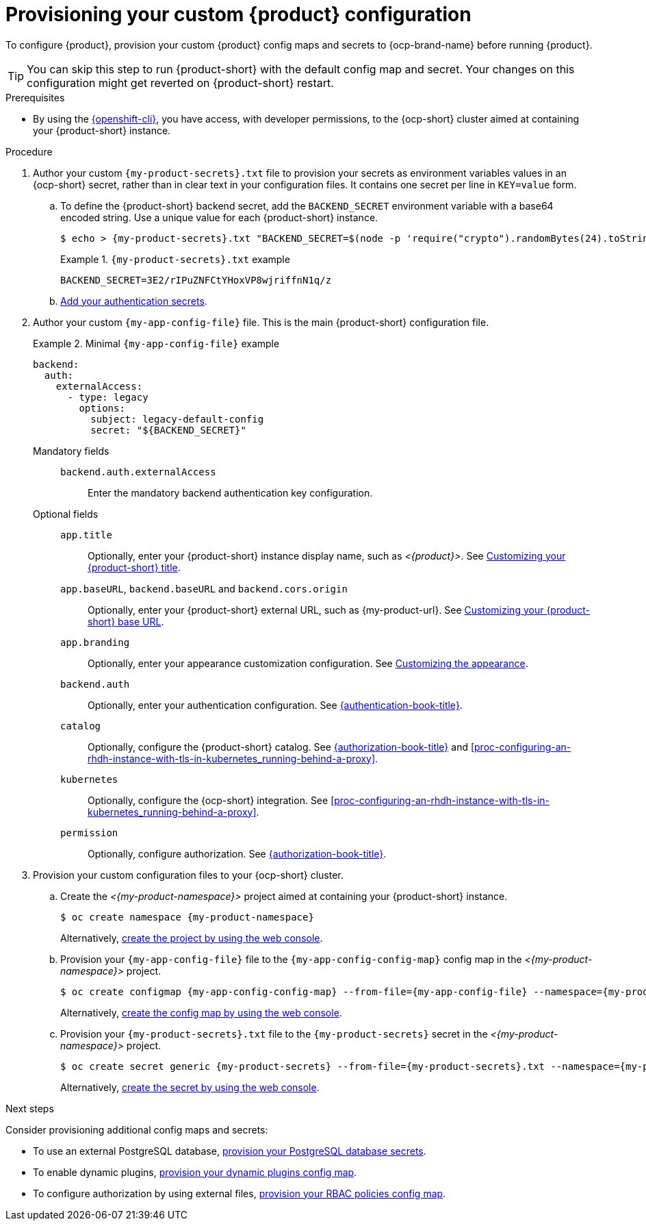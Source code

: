 [id="provisioning-your-custom-configuration"]
= Provisioning your custom {product} configuration

To configure {product}, provision your custom {product} config maps and secrets to {ocp-brand-name} before running {product}.

[TIP]
====
You can skip this step to run {product-short} with the default config map and secret.
Your changes on this configuration might get reverted on {product-short} restart.
====

.Prerequisites
* By using the link:https://docs.redhat.com/en/documentation/openshift_container_platform/{ocp-version}/html-single/cli_tools/index#cli-about-cli_cli-developer-commands[{openshift-cli}], you have access, with developer permissions, to the {ocp-short} cluster aimed at containing your {product-short} instance.

.Procedure
. Author your custom `{my-product-secrets}.txt` file to provision your secrets as environment variables values in an {ocp-short} secret, rather than in clear text in your configuration files.
It contains one secret per line in `KEY=value` form.

.. To define the {product-short} backend secret, add the `BACKEND_SECRET` environment variable with a base64 encoded string.
Use a unique value for each {product-short} instance.
+
[source,terminal,subs="+attributes"]
----
$ echo > {my-product-secrets}.txt "BACKEND_SECRET=$(node -p 'require("crypto").randomBytes(24).toString("base64")')"
----
+
.`{my-product-secrets}.txt` example
====
----
BACKEND_SECRET=3E2/rIPuZNFCtYHoxVP8wjriffnN1q/z
----
====

.. link:{authentication-book-url}[Add your authentication secrets].

. Author your custom `{my-app-config-file}` file.
This is the main {product-short} configuration file.
+
.Minimal `{my-app-config-file}` example
====
[source,yaml,subs="+attributes,+quotes"]
----
backend:
  auth:
    externalAccess:
      - type: legacy
        options:
          subject: legacy-default-config
          secret: "${BACKEND_SECRET}"
----
====

Mandatory fields::

`backend.auth.externalAccess`:::
Enter the mandatory backend authentication key configuration.

Optional fields::

`app.title`:::
Optionally, enter your {product-short} instance display name, such as _<{product}>_.
See link:{customizing-book-url}#customizing-your-product-title[Customizing your {product-short} title].

`app.baseURL`, `backend.baseURL` and `backend.cors.origin`:::
Optionally, enter your {product-short} external URL, such as pass:c,a,q[{my-product-url}].
See link:{customizing-book-url}#customizing-your-product-base-url[Customizing your {product-short} base URL].

`app.branding`:::
Optionally, enter your appearance customization configuration.
See link:{customizing-book-url}#customizing-appearance[Customizing the appearance].

`backend.auth`:::
Optionally, enter your authentication configuration.
See link:{authentication-book-url}[{authentication-book-title}].

`catalog`:::
Optionally, configure the {product-short} catalog.
See link:{authentication-book-url}[{authorization-book-title}] and xref:proc-configuring-an-rhdh-instance-with-tls-in-kubernetes_running-behind-a-proxy[].

`kubernetes`:::
Optionally, configure the {ocp-short} integration.
See xref:proc-configuring-an-rhdh-instance-with-tls-in-kubernetes_running-behind-a-proxy[].

`permission`:::
Optionally, configure authorization.
See link:{authorization-book-url}[{authorization-book-title}].

. Provision your custom configuration files to your {ocp-short} cluster.

.. Create the _<{my-product-namespace}>_ project aimed at containing your {product-short} instance.
+
[source,terminal,subs="+attributes,+quotes"]
----
$ oc create namespace {my-product-namespace}
----
+
Alternatively, link:https://docs.redhat.com/en/documentation/openshift_container_platform/{ocp-version}/html-single/building_applications/index#creating-a-project-using-the-web-console_projects[create the project by using the web console].

.. Provision your `{my-app-config-file}` file to the `{my-app-config-config-map}` config map in the _<{my-product-namespace}>_ project.
+
[source,terminal,subs="+attributes,+quotes"]
----
$ oc create configmap {my-app-config-config-map} --from-file={my-app-config-file} --namespace={my-product-namespace}
----
+
Alternatively, link:https://docs.redhat.com/en/documentation/openshift_container_platform/{ocp-version}/html-single/nodes/index#nnodes-pods-configmap-create-from-console_configmaps[create the config map by using the web console].

.. Provision your `{my-product-secrets}.txt` file to the `{my-product-secrets}` secret in the _<{my-product-namespace}>_ project.
+
[source,terminal,subs="+attributes,+quotes"]
----
$ oc create secret generic {my-product-secrets} --from-file={my-product-secrets}.txt --namespace={my-product-namespace}
----
+
Alternatively,
link:https://docs.redhat.com/en/documentation/openshift_container_platform/{ocp-version}/html-single/nodes/index#nodes-pods-secrets-creating-web-console-secrets_nodes-pods-secrets[create the secret by using the web console].

.Next steps
Consider provisioning additional config maps and secrets:

* To use an external PostgreSQL database, xref:configuring-external-postgresql-databases[provision your PostgreSQL database secrets].


* To enable dynamic plugins, link:{installing-and-viewing-dynamic-plugins-url}[provision your dynamic plugins config map].

* To configure authorization by using external files, link:{authorization-book-url}#managing-authorizations-by-using-external-files[provision your RBAC policies config map].
